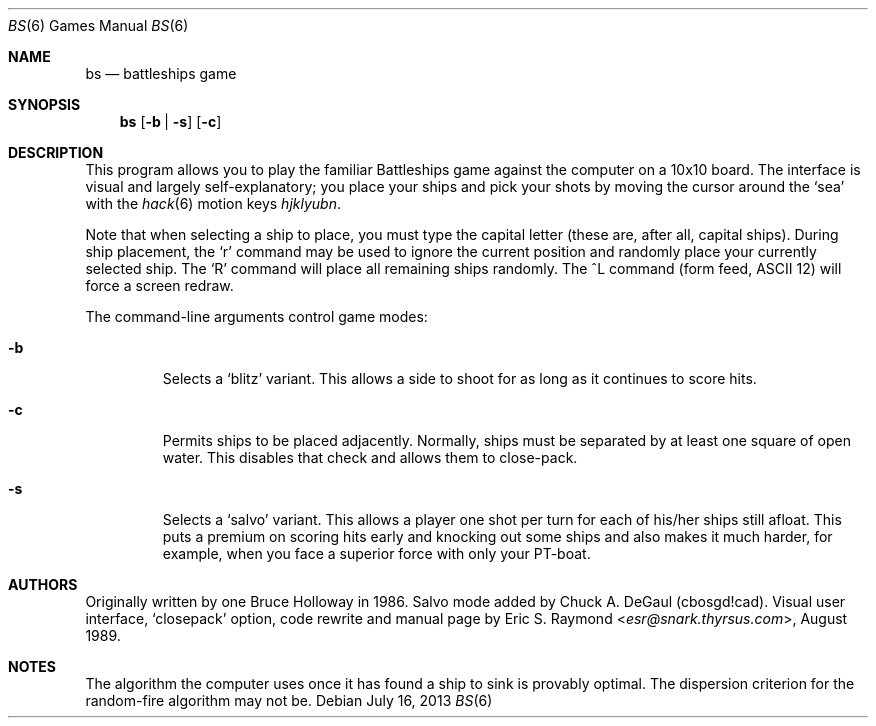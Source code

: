 .\"	$OpenBSD: bs.6,v 1.14 2013/07/16 11:14:19 schwarze Exp $
.\"
.\" Copyright (c) 1997, Jason Downs.  All rights reserved.
.\"
.\" Redistribution and use in source and binary forms, with or without
.\" modification, are permitted provided that the following conditions
.\" are met:
.\" 1. Redistributions of source code must retain the above copyright
.\"    notice, this list of conditions and the following disclaimer.
.\" 2. Redistributions in binary form must reproduce the above copyright
.\"    notice, this list of conditions and the following disclaimer in the
.\"    documentation and/or other materials provided with the distribution.
.\"
.\" THIS SOFTWARE IS PROVIDED BY THE AUTHOR(S) ``AS IS'' AND ANY EXPRESS
.\" OR IMPLIED WARRANTIES, INCLUDING, BUT NOT LIMITED TO, THE IMPLIED
.\" WARRANTIES OF MERCHANTABILITY AND FITNESS FOR A PARTICULAR PURPOSE ARE
.\" DISCLAIMED.  IN NO EVENT SHALL THE AUTHOR(S) BE LIABLE FOR ANY DIRECT,
.\" INDIRECT, INCIDENTAL, SPECIAL, EXEMPLARY, OR CONSEQUENTIAL DAMAGES
.\" (INCLUDING, BUT NOT LIMITED TO, PROCUREMENT OF SUBSTITUTE GOODS OR
.\" SERVICES; LOSS OF USE, DATA, OR PROFITS; OR BUSINESS INTERRUPTION) HOWEVER
.\" CAUSED AND ON ANY THEORY OF LIABILITY, WHETHER IN CONTRACT, STRICT
.\" LIABILITY, OR TORT (INCLUDING NEGLIGENCE OR OTHERWISE) ARISING IN ANY WAY
.\" OUT OF THE USE OF THIS SOFTWARE, EVEN IF ADVISED OF THE POSSIBILITY OF
.\" SUCH DAMAGE.
.\"
.Dd $Mdocdate: July 16 2013 $
.Dt BS 6
.Os
.Sh NAME
.Nm bs
.Nd battleships game
.Sh SYNOPSIS
.Nm bs
.Op Fl b | s
.Op Fl c
.Sh DESCRIPTION
This program allows you to play the familiar Battleships game against the
computer on a 10x10 board.
The interface is visual and largely self-explanatory;
you place your ships and pick your shots by moving the cursor around the
.Sq sea
with the
.Xr hack 6
motion keys
.Em hjklyubn .
.Pp
Note that when selecting a ship to place, you must type the capital letter
(these are, after all, capital ships).
During ship placement, the
.Sq r
command may be used to ignore the current position and randomly place your
currently selected ship.
The
.Sq R
command will place all remaining ships randomly.
The ^L command
.Pq form feed, ASCII 12
will force a screen redraw.
.Pp
The command-line arguments control game modes:
.Bl -tag -width XxXXX
.It Fl b
Selects a
.Sq blitz
variant.
This allows a side to shoot for as long as it continues to score hits.
.It Fl c
Permits ships to be placed adjacently.
Normally, ships must be separated by at least one square of open water.
This disables that check and allows them to close-pack.
.It Fl s
Selects a
.Sq salvo
variant.
This allows a player one shot per turn for each of his/her
ships still afloat.
This puts a premium on scoring hits early and knocking out
some ships and also makes it much harder, for example, when you face a superior
force with only your PT-boat.
.El
.Sh AUTHORS
Originally written by one Bruce Holloway in 1986.
Salvo mode added by Chuck A. DeGaul (cbosgd!cad).
Visual user interface,
.Sq closepack
option, code rewrite
and manual page by
.An Eric S. Raymond Aq Mt esr@snark.thyrsus.com ,
August 1989.
.Sh NOTES
The algorithm the computer uses once it has found a ship to sink is provably
optimal.
The dispersion criterion for the random-fire algorithm may not be.

